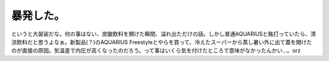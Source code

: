 暴発した。
==========

というと大袈裟だな。何の事はない、炭酸飲料を開けた瞬間、溢れ出ただけの話。しかし普通AQUARIUSと銘打っていたら、清涼飲料だと思うよなぁ。新製品(？)のAQUARIUS Freestyleとやらを買って、冷えたスーパーから蒸し暑い外に出て蓋を開けたのが直接の原因。気温差で内圧が高くなったのだろう。って事はいくら気を付けたところで意味がなかったんかい…。orz






.. author:: default
.. categories:: error
.. tags::
.. comments::
